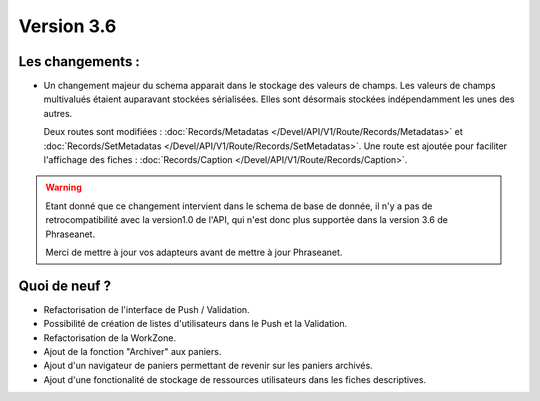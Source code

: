 Version 3.6
===========

Les changements :
-----------------

* Un changement majeur du schema apparait dans le stockage des valeurs de
  champs. Les valeurs de champs multivalués étaient auparavant stockées
  sérialisées.
  Elles sont désormais stockées indépendamment les unes des autres.

  Deux routes sont modifiées : :doc:`Records/Metadatas
  </Devel/API/V1/Route/Records/Metadatas>` et :doc:`Records/SetMetadatas
  </Devel/API/V1/Route/Records/SetMetadatas>`.
  Une route est ajoutée pour faciliter l'affichage des fiches :
  :doc:`Records/Caption </Devel/API/V1/Route/Records/Caption>`.

.. seealso::

    :doc:`documentation complète du passage en API 1.1
    </Devel/API/Changelog>`

.. warning::

    Etant donné que ce changement intervient dans le schema de base de
    donnée, il n'y a pas de retrocompatibilité avec la version1.0 de l'API,
    qui n'est donc plus supportée dans la version 3.6 de Phraseanet.

    Merci de mettre à jour vos adapteurs avant de mettre à jour Phraseanet.

Quoi de neuf ?
--------------

* Refactorisation de l'interface de Push / Validation.
* Possibilité de création de listes d'utilisateurs dans le Push et la
  Validation.
* Refactorisation de la WorkZone.
* Ajout de la fonction "Archiver" aux paniers.
* Ajout d'un navigateur de paniers permettant de revenir sur les paniers
  archivés.
* Ajout d'une fonctionalité de stockage de ressources utilisateurs dans les
  fiches descriptives.
